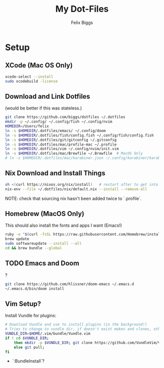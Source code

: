 #+TITLE: My Dot-Files
#+AUTHOR: Felix Biggs

* Setup

** XCode (Mac OS Only)
#+BEGIN_SRC sh
xcode-select --install
sudo xcodebuild -license
#+END_SRC

** Download and Link Dotfiles
(would be better if this was stateless.)
#+BEGIN_SRC sh
git clone https://github.com/biggs/dotfiles ~/.dotfiles
mkdir -p ~/.config/ ~/.config/fish ~/.config/nvim
HOMEDIR=/Users/felix
ln -s $HOMEDIR/.dotfiles/emacs/ ~/.config/doom
ln -s $HOMEDIR/.dotfiles/fish/config.fish ~/.config/fish/config.fish
ln -s $HOMEDIR/.dotfiles/git/gitconfig ~/.gitconfig
ln -s $HOMEDIR/.dotfiles/mac/profile-mac ~/.profile
ln -s $HOMEDIR/.dotfiles/vim ~/.config/nvim/init.vim
ln -s $HOMEDIR/.dotfiles/mac/Brewfile ~/.Brewfile  # MacOS Only
# ln -s $HOMEDIR/.dotfiles/mac/karabiner.json ~/.config/karabiner/karabiner.json
#+END_SRC


** Nix Download and Install Things
#+BEGIN_SRC sh
sh <(curl https://nixos.org/nix/install)   # restart after to get into path.
nix-env --file ~/.dotfiles/nix/default.nix --install --remove-all
#+END_SRC
NOTE: check that sourcing nix hasn't been added twice to `.profile`.


** Homebrew (MacOS Only)
This should also install the fonts and apps I want (Emacs!)
#+BEGIN_SRC sh
ruby -e "$(curl -fsSL https://raw.githubusercontent.com/Homebrew/install/master/install)"
brew update
sudo softwareupdate --install --all
cd && brew bundle --global
#+END_SRC

** TODO Emacs and Doom
?
#+BEGIN_SRC sh
git clone https://github.com/hlissner/doom-emacs ~/.emacs.d
~/.emacs.d/bin/doom install

#+END_SRC

** Vim Setup?
Install Vundle for plugins:
#+BEGIN_SRC sh
# Download Vundle and use to install plugins (in the background!)
# Tries to change to vundle dir, if doesn't exist makes and clones, otherwise updates
VUNDLE_DIR=$HOME/.vim/bundle/Vundle.vim
if ! cd $VUNDLE_DIR;
    then mkdir -p $VUNDLE_DIR; git clone https://github.com/VundleVim/Vundle.vim.git $VUNDLE_DIR;
    else git pull;
fi
#+END_SRC
- `:BundleInstall`?
